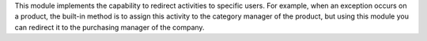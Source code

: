 This module implements the capability to redirect activities to specific users.
For example, when an exception occurs on a product, the built-in method is to
assign this activity to the category manager of the product, but using this
module you can redirect it to the purchasing manager of the company. 
